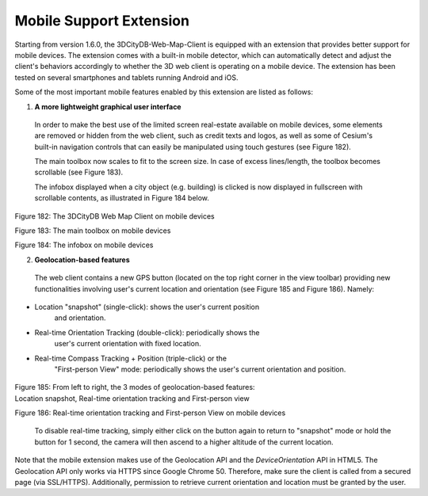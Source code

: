 Mobile Support Extension
~~~~~~~~~~~~~~~~~~~~~~~~

Starting from version 1.6.0, the 3DCityDB-Web-Map-Client is equipped
with an extension that provides better support for mobile devices. The
extension comes with a built-in mobile detector, which can automatically
detect and adjust the client's behaviors accordingly to whether the 3D
web client is operating on a mobile device. The extension has been
tested on several smartphones and tablets running Android and iOS.

Some of the most important mobile features enabled by this extension are
listed as follows:

1. **A more lightweight graphical user interface**

..

   In order to make the best use of the limited screen real-estate
   available on mobile devices, some elements are removed or hidden from
   the web client, such as credit texts and logos, as well as some of
   Cesium's built-in navigation controls that can easily be manipulated
   using touch gestures (see Figure 182).

   The main toolbox now scales to fit to the screen size. In case of
   excess lines/length, the toolbox becomes scrollable (see Figure 183).

   The infobox displayed when a city object (e.g. building) is clicked
   is now displayed in fullscreen with scrollable contents, as
   illustrated in Figure 184 below.

|image219|

Figure 182: The 3DCityDB Web Map Client on mobile devices

|image220|

Figure 183: The main toolbox on mobile devices

|image221|

Figure 184: The infobox on mobile devices

2. **Geolocation-based features**

..

   The web client contains a new GPS button (located on the top right
   corner in the view toolbar) providing new functionalities involving
   user's current location and orientation (see Figure 185 and Figure
   186). Namely:

-  Location "snapshot" (single-click): shows the user's current position
      and orientation.

-  Real-time Orientation Tracking (double-click): periodically shows the
      user's current orientation with fixed location.

-  Real-time Compass Tracking + Position (triple-click) or the
      "First-person View" mode: periodically shows the user's current
      orientation and position.

..

   |image222|

| Figure 185: From left to right, the 3 modes of geolocation-based
  features:
| Location snapshot, Real-time orientation tracking and First-person
  view

|image223|

Figure 186: Real-time orientation tracking and First-person View on
mobile devices

   To disable real-time tracking, simply either click on the button
   again to return to "snapshot" mode or hold the button for 1 second,
   the camera will then ascend to a higher altitude of the current
   location.

Note that the mobile extension makes use of the Geolocation API and the
*DeviceOrientation* API in HTML5. The Geolocation API only works via
HTTPS since Google Chrome 50. Therefore, make sure the client is called
from a secured page (via SSL/HTTPS). Additionally, permission to
retrieve current orientation and location must be granted by the user.

.. |image219| image:: ../media/image229.PNG
   :width: 2.73236in
   :height: 4.86021in

.. |image220| image:: ../media/image230.PNG
   :width: 2.87402in
   :height: 5.11164in

.. |image221| image:: ../media/image231.PNG
   :width: 2.87402in
   :height: 5.11219in

.. |image222| image:: ../media/image232.png
   :width: 3.7037in
   :height: 1.15434in

.. |image223| image:: ../media/image233.PNG
   :width: 3.03478in
   :height: 5.39815in
